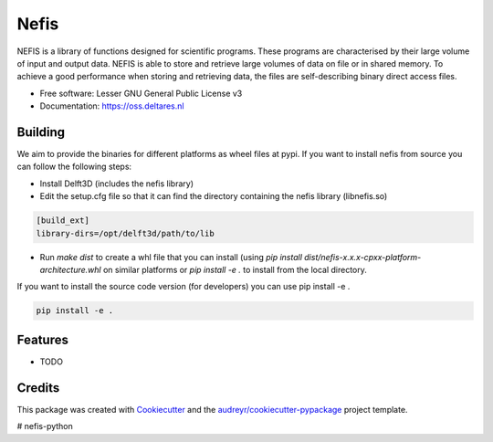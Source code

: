 ===============================
Nefis
===============================


.. image:: https://img.shields.io/pypi/v/nefis.svg
        :target: https://pypi.python.org/pypi/nefis

.. image:: https://img.shields.io/travis/openearth/nefis-python.svg
        :target: https://travis-ci.org/openearth/nefis-python

.. image:: https://readthedocs.org/projects/nefis/badge/?version=latest
        :target: https://nefis.readthedocs.io/en/latest/?badge=latest
        :alt: Documentation Status

.. image:: https://pyup.io/repos/github/openearth/nefis-python/shield.svg
     :target: https://pyup.io/repos/github/openearth/nefis-python/
     :alt: Updates


NEFIS is a library of functions designed for scientific programs. These programs are characterised by their large volume of input and output data. NEFIS is able to store and retrieve large volumes of data on file or in shared memory. To achieve a good performance when storing and retrieving data, the files are self-describing binary direct access files.

* Free software: Lesser GNU General Public License v3
* Documentation: https://oss.deltares.nl


Building
--------
We aim to provide the binaries for different platforms as wheel files at pypi. If you want to install nefis from source you can follow the following steps:

* Install Delft3D (includes the nefis library)
* Edit the setup.cfg file so that it can find the directory containing the nefis library (libnefis.so)

.. code:: bash

    [build_ext]
    library-dirs=/opt/delft3d/path/to/lib

* Run `make dist` to create a whl file that you can install (using `pip install dist/nefis-x.x.x-cpxx-platform-architecture.whl` on similar platforms or `pip install -e .` to install from the local directory.

If you want to install the source code version (for developers) you can use pip install -e .

.. code:: bash

    pip install -e .




Features
--------

* TODO

Credits
---------

This package was created with Cookiecutter_ and the `audreyr/cookiecutter-pypackage`_ project template.

.. _Cookiecutter: https://github.com/audreyr/cookiecutter
.. _`audreyr/cookiecutter-pypackage`: https://github.com/audreyr/cookiecutter-pypackage

# nefis-python
